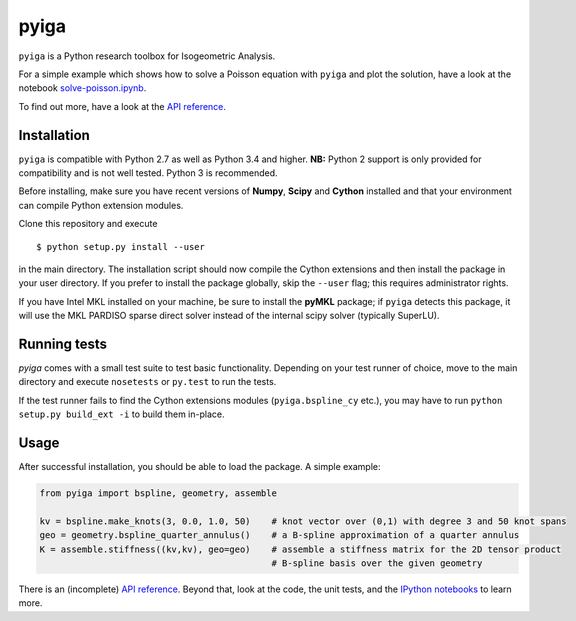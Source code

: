
.. |travis| image:: https://travis-ci.org/c-f-h/pyiga.svg?branch=master
    :target: https://travis-ci.org/c-f-h/pyiga
.. |appveyor| image:: https://ci.appveyor.com/api/projects/status/1enc32o4ts2w9w17/branch/master?svg=true
   :target: https://ci.appveyor.com/project/c-f-h/pyiga

pyiga |travis| |appveyor|
=========================

``pyiga`` is a Python research toolbox for Isogeometric Analysis.

For a simple example which shows how to solve a Poisson equation with ``pyiga`` and plot
the solution, have a look at the notebook
`solve-poisson.ipynb <https://github.com/c-f-h/pyiga/blob/master/notebooks/solve-poisson.ipynb>`_.

To find out more, have a look at the `API reference`_.

Installation
------------

``pyiga`` is compatible with Python 2.7 as well as Python 3.4 and higher.
**NB:** Python 2 support is only provided for compatibility and is not
well tested. Python 3 is recommended.

Before installing, make
sure you have recent versions of **Numpy**, **Scipy** and **Cython** installed
and that your environment can compile Python extension modules.

Clone this repository and execute ::

    $ python setup.py install --user

in the main directory. The installation script should now compile the Cython
extensions and then install the package in your user directory. If you prefer
to install the package globally, skip the ``--user`` flag; this requires
administrator rights.

If you have Intel MKL installed on your machine, be sure to install the
**pyMKL** package; if ``pyiga`` detects this package, it will use the
MKL PARDISO sparse direct solver instead of the internal scipy solver
(typically SuperLU).

Running tests
-------------

`pyiga` comes with a small test suite to test basic functionality. Depending on
your test runner of choice, move to the main directory and execute
``nosetests`` or ``py.test`` to run the tests.

If the test runner fails to find the Cython extensions modules (``pyiga.bspline_cy`` etc.),
you may have to run ``python setup.py build_ext -i`` to build them in-place.

Usage
-----

After successful installation, you should be able to load the package. A simple example:

.. code:: python

    from pyiga import bspline, geometry, assemble

    kv = bspline.make_knots(3, 0.0, 1.0, 50)    # knot vector over (0,1) with degree 3 and 50 knot spans
    geo = geometry.bspline_quarter_annulus()    # a B-spline approximation of a quarter annulus
    K = assemble.stiffness((kv,kv), geo=geo)    # assemble a stiffness matrix for the 2D tensor product
                                                # B-spline basis over the given geometry

There is an (incomplete) `API reference`_. Beyond that, look at the code,
the unit tests, and the `IPython notebooks`_ to learn more.


.. _IPython notebooks: ./notebooks
.. _API reference: http://pyiga.readthedocs.io/en/latest/
